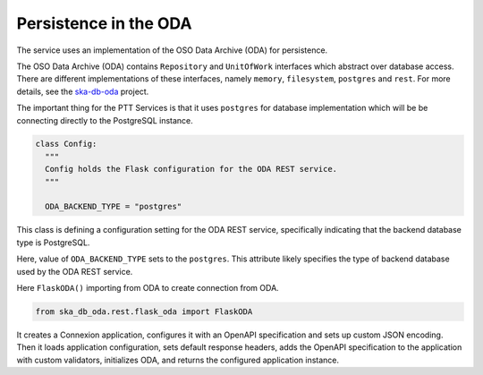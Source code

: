 Persistence in the ODA
==============================

The service uses an implementation of the OSO Data Archive (ODA) for persistence.

The OSO Data Archive (ODA) contains ``Repository`` and ``UnitOfWork`` interfaces which abstract over
database access. There are different implementations of these interfaces, namely ``memory``, ``filesystem``, ``postgres`` and ``rest``.
For more details, see the `ska-db-oda <https://developer.skao.int/projects/ska-db-oda/en/latest/index.html>`_ project.

The important thing for the PTT Services is that it uses ``postgres`` for database implementation which will be be connecting directly to the PostgreSQL instance.

.. code-block:: yaml

    class Config:
      """
      Config holds the Flask configuration for the ODA REST service.
      """

      ODA_BACKEND_TYPE = "postgres"


This class is defining a configuration setting for the ODA REST service, specifically 
indicating that the backend database type is PostgreSQL.

Here, value of ``ODA_BACKEND_TYPE`` sets to the ``postgres``. 
This attribute likely specifies the type of backend database used by the ODA REST service.

Here ``FlaskODA()`` importing from ODA to create connection from ODA.

.. code-block:: python

  from ska_db_oda.rest.flask_oda import FlaskODA


It creates a Connexion application, configures it with an OpenAPI specification and sets up custom JSON encoding.
Then it loads application configuration, sets default response headers, adds the OpenAPI specification to the 
application with custom validators, initializes ODA, and returns the configured application instance.